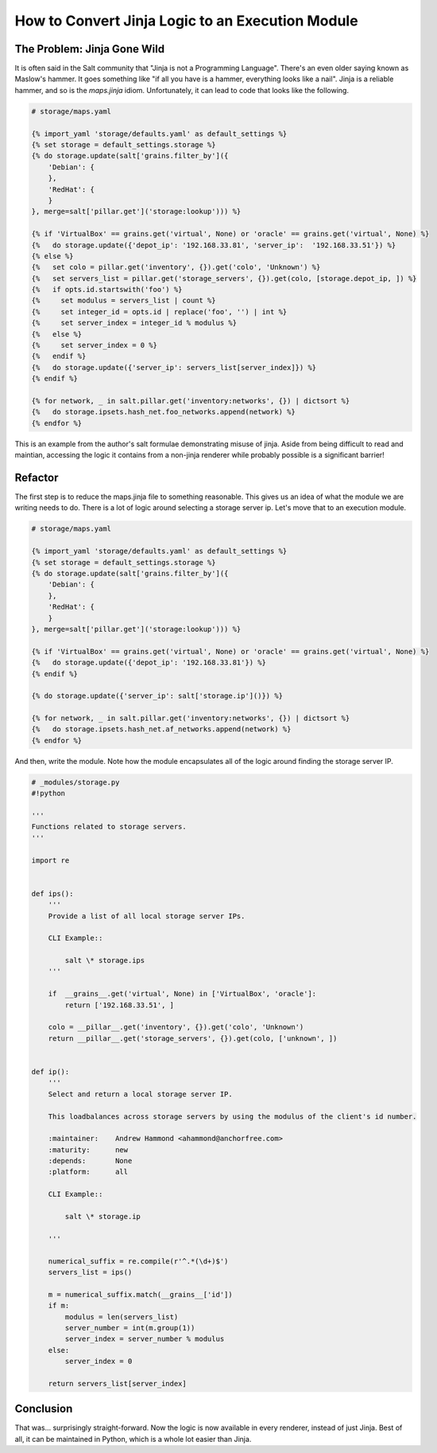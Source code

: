 .. _tutorial-jinja_to_execution-module:

=================================================
How to Convert Jinja Logic to an Execution Module
=================================================

.. versionadded: 2016.???

.. note:

    This tutorial assumes a basic knowledge of Salt states and specifically
    experience using the `maps.jinja` idiom.

    This tutorial was written by a salt user who was told "if your maps.jinja
    is too complicated, write an execution module!". If you are experiencing
    over-complicated jinja, read on.

The Problem: Jinja Gone Wild
----------------------------

It is often said in the Salt community that "Jinja is not a Programming Language".
There's an even older saying known as Maslow's hammer.
It goes something like
"if all you have is a hammer, everything looks like a nail".
Jinja is a reliable hammer, and so is the `maps.jinja` idiom.
Unfortunately, it can lead to code that looks like the following.

.. code-block:: jinja

    # storage/maps.yaml

    {% import_yaml 'storage/defaults.yaml' as default_settings %}
    {% set storage = default_settings.storage %}
    {% do storage.update(salt['grains.filter_by']({
        'Debian': {
        },
        'RedHat': {
        }
    }, merge=salt['pillar.get']('storage:lookup'))) %}

    {% if 'VirtualBox' == grains.get('virtual', None) or 'oracle' == grains.get('virtual', None) %}
    {%   do storage.update({'depot_ip': '192.168.33.81', 'server_ip':  '192.168.33.51'}) %}
    {% else %}
    {%   set colo = pillar.get('inventory', {}).get('colo', 'Unknown') %}
    {%   set servers_list = pillar.get('storage_servers', {}).get(colo, [storage.depot_ip, ]) %}
    {%   if opts.id.startswith('foo') %}
    {%     set modulus = servers_list | count %}
    {%     set integer_id = opts.id | replace('foo', '') | int %}
    {%     set server_index = integer_id % modulus %}
    {%   else %}
    {%     set server_index = 0 %}
    {%   endif %}
    {%   do storage.update({'server_ip': servers_list[server_index]}) %}
    {% endif %}

    {% for network, _ in salt.pillar.get('inventory:networks', {}) | dictsort %}
    {%   do storage.ipsets.hash_net.foo_networks.append(network) %}
    {% endfor %}

This is an example from the author's salt formulae demonstrating misuse of jinja.
Aside from being difficult to read and maintian,
accessing the logic it contains from a non-jinja renderer
while probably possible is a significant barrier!

Refactor
--------

The first step is to reduce the maps.jinja file to something reasonable.
This gives us an idea of what the module we are writing needs to do.
There is a lot of logic around selecting a storage server ip.
Let's move that to an execution module.

.. code-block:: jinja

    # storage/maps.yaml

    {% import_yaml 'storage/defaults.yaml' as default_settings %}
    {% set storage = default_settings.storage %}
    {% do storage.update(salt['grains.filter_by']({
        'Debian': {
        },
        'RedHat': {
        }
    }, merge=salt['pillar.get']('storage:lookup'))) %}

    {% if 'VirtualBox' == grains.get('virtual', None) or 'oracle' == grains.get('virtual', None) %}
    {%   do storage.update({'depot_ip': '192.168.33.81'}) %}
    {% endif %}

    {% do storage.update({'server_ip': salt['storage.ip']()}) %}

    {% for network, _ in salt.pillar.get('inventory:networks', {}) | dictsort %}
    {%   do storage.ipsets.hash_net.af_networks.append(network) %}
    {% endfor %}

And then, write the module.
Note how the module encapsulates all of the logic around finding the storage server IP.

.. code-block:: python

    # _modules/storage.py
    #!python

    '''
    Functions related to storage servers.
    '''

    import re


    def ips():
        '''
        Provide a list of all local storage server IPs.

        CLI Example::

            salt \* storage.ips
        '''

        if  __grains__.get('virtual', None) in ['VirtualBox', 'oracle']:
            return ['192.168.33.51', ]

        colo = __pillar__.get('inventory', {}).get('colo', 'Unknown')
        return __pillar__.get('storage_servers', {}).get(colo, ['unknown', ])


    def ip():
        '''
        Select and return a local storage server IP.

        This loadbalances across storage servers by using the modulus of the client's id number.

        :maintainer:    Andrew Hammond <ahammond@anchorfree.com>
        :maturity:      new
        :depends:       None
        :platform:      all

        CLI Example::

            salt \* storage.ip

        '''

        numerical_suffix = re.compile(r'^.*(\d+)$')
        servers_list = ips()

        m = numerical_suffix.match(__grains__['id'])
        if m:
            modulus = len(servers_list)
            server_number = int(m.group(1))
            server_index = server_number % modulus
        else:
            server_index = 0

        return servers_list[server_index]

Conclusion
----------

That was... surprisingly straight-forward.
Now the logic is now available in every renderer, instead of just Jinja.
Best of all, it can be maintained in Python,
which is a whole lot easier than Jinja.
